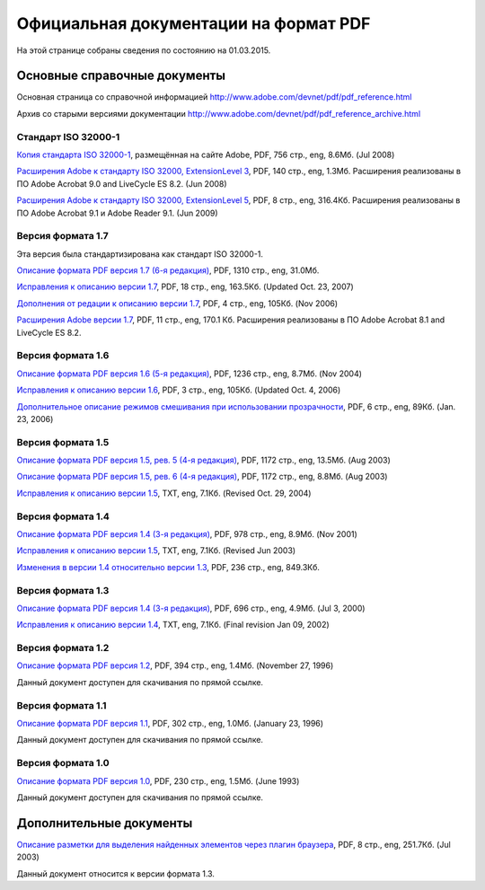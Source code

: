 Официальная документации на формат PDF
======================================

На этой странице собраны сведения по состоянию на 01.03.2015.

Основные справочные документы
-----------------------------

Основная страница со справочной информацией 
http://www.adobe.com/devnet/pdf/pdf_reference.html
   
Архив со старыми версиями документации
http://www.adobe.com/devnet/pdf/pdf_reference_archive.html   

Стандарт ISO 32000-1
~~~~~~~~~~~~~~~~~~~~

`Копия стандарта ISO 32000-1 <http://wwwimages.adobe.com/content/dam/Adobe/en/devnet/pdf/pdfs/PDF32000_2008.pdf>`_,
размещённая на сайте Adobe, PDF, 756 стр., eng, 8.6Мб. (Jul 2008)

`Расширения Adobe к стандарту ISO 32000, ExtensionLevel 3 <http://wwwimages.adobe.com/content/dam/Adobe/en/devnet/pdf/pdfs/adobe_supplement_iso32000.pdf>`_, 
PDF, 140 стр., eng, 1.3Мб. Расширения реализованы в ПО Adobe Acrobat 9.0 and LiveCycle ES
8.2. (Jun 2008)

`Расширения Adobe к стандарту ISO 32000, ExtensionLevel 5 <http://wwwimages.adobe.com/content/dam/Adobe/en/devnet/pdf/pdfs/adobe_supplement_iso32000_1.pdf>`_, 
PDF, 8 стр., eng, 316.4Кб. Расширения реализованы в 
ПО Adobe Acrobat 9.1 и Adobe Reader 9.1. (Jun 2009)

Версия формата 1.7
~~~~~~~~~~~~~~~~~~
Эта версия была стандартизирована как стандарт ISO 32000-1.

`Описание формата PDF версия 1.7 (6-я редакция) <http://wwwimages.adobe.com/content/dam/Adobe/en/devnet/pdf/pdfs/pdf_reference_1-7.pdf>`_,
PDF, 1310 стр., eng, 31.0Мб.

`Исправления к описанию версии 1.7 <http://wwwimages.adobe.com/content/dam/Adobe/en/devnet/pdf/pdfs/pdf_reference_archives/pdf_17_errata.pdf>`_,
PDF, 18 стр., eng, 163.5Кб. (Updated Oct. 23, 2007)

`Дополнения от редации к описанию версии 1.7 <http://wwwimages.adobe.com/content/dam/Adobe/en/devnet/pdf/pdfs/pdf_reference_archives/pdf_reference_addendum_redaction.pdf>`_,
PDF, 4 стр., eng, 105Кб. (Nov 2006)

`Расширения Adobe версии 1.7 <http://wwwimages.adobe.com/content/dam/Adobe/en/devnet/pdf/pdfs/pdf_reference_archives/pdf_implementation.pdf>`_,
PDF, 11 стр., eng, 170.1 Кб. Расширения реализованы в ПО Adobe Acrobat 8.1 and LiveCycle
ES 8.2.

Версия формата 1.6
~~~~~~~~~~~~~~~~~~

`Описание формата PDF версия 1.6 (5-я редакция) <http://wwwimages.adobe.com/content/dam/Adobe/en/devnet/pdf/pdfs/pdf_reference_archives/PDFReference16.pdf>`_, 
PDF, 1236 стр., eng, 8.7Мб. (Nov 2004)

`Исправления к описанию версии 1.6 <http://wwwimages.adobe.com/content/dam/Adobe/en/devnet/pdf/pdfs/pdf_reference_archives/PDF16Errata.pdf>`_,
PDF, 3 стр., eng, 105Кб. (Updated Oct. 4, 2006)

`Дополнительное описание режимов смешивания при использовании прозрачности <http://wwwimages.adobe.com/content/dam/Adobe/en/devnet/pdf/pdfs/pdf_reference_archives/blend_modes.pdf>`_,
PDF, 6 стр., eng, 89Кб. (Jan. 23, 2006)

Версия формата 1.5
~~~~~~~~~~~~~~~~~~

`Описание формата PDF версия 1.5, рев. 5 (4-я редакция) <http://wwwimages.adobe.com/content/dam/Adobe/en/devnet/pdf/pdfs/pdf_reference_archives/PDFReference15_v5.pdf>`_, 
PDF, 1172 стр., eng, 13.5Мб. (Aug 2003)

`Описание формата PDF версия 1.5, рев. 6 (4-я редакция) <http://wwwimages.adobe.com/content/dam/Adobe/en/devnet/pdf/pdfs/pdf_reference_archives/PDFReference15_v6.pdf>`_, 
PDF, 1172 стр., eng, 8.8Мб. (Aug 2003)

`Исправления к описанию версии 1.5 <http://wwwimages.adobe.com/content/dam/Adobe/en/devnet/pdf/pdfs/pdf_reference_archives/errata.txt>`_, 
TXT, eng, 7.1Кб. (Revised Oct. 29, 2004)

Версия формата 1.4
~~~~~~~~~~~~~~~~~~

`Описание формата PDF версия 1.4 (3-я редакция) <http://wwwimages.adobe.com/content/dam/Adobe/en/devnet/pdf/pdfs/pdf_reference_archives/PDFReference.pdf>`_, 
PDF, 978 стр., eng, 8.9Мб. (Nov 2001)

`Исправления к описанию версии 1.5 <http://wwwimages.adobe.com/content/dam/Adobe/en/devnet/pdf/pdfs/pdf_reference_archives/PDF14errata.txt>`_, 
TXT, eng, 7.1Кб. (Revised Jun 2003)

`Изменения в версии 1.4 относительно версии 1.3 <http://wwwimages.adobe.com/content/dam/Adobe/en/devnet/pdf/pdfs/pdf_reference_archives/PDF14Deltas.pdf>`_,
PDF, 236 стр., eng, 849.3Кб.

Версия формата 1.3
~~~~~~~~~~~~~~~~~~

`Описание формата PDF версия 1.4 (3-я редакция) <http://wwwimages.adobe.com/content/dam/Adobe/en/devnet/pdf/pdfs/pdf_reference_archives/PDFReference13.pdf>`_,
PDF, 696 стр., eng, 4.9Мб. (Jul 3, 2000)

`Исправления к описанию версии 1.4 <http://wwwimages.adobe.com/content/dam/Adobe/en/devnet/pdf/pdfs/pdf_reference_archives/PDFerrata.txt>`_,
TXT, eng, 7.1Кб. (Final revision Jan 09, 2002)


Версия формата 1.2
~~~~~~~~~~~~~~~~~~

`Описание формата PDF версия 1.2 <http://acroeng.adobe.com/PDFReference/PDF%20Reference%201.2.pdf>`_,
PDF, 394 стр., eng, 1.4Мб. (November 27, 1996)

Данный документ доступен для скачивания по прямой ссылке.

Версия формата 1.1
~~~~~~~~~~~~~~~~~~

`Описание формата PDF версия 1.1 <http://acroeng.adobe.com/PDFReference/PDF%20Reference%201.1.pdf>`_,
PDF, 302 стр., eng, 1.0Мб. (January 23, 1996)

Данный документ доступен для скачивания по прямой ссылке.

Версия формата 1.0
~~~~~~~~~~~~~~~~~~

`Описание формата PDF версия 1.0 <http://acroeng.adobe.com/PDFReference/PDF%20Reference%201.0.pdf>`_,
PDF, 230 стр., eng, 1.5Мб. (June 1993)

Данный документ доступен для скачивания по прямой ссылке.

Дополнительные документы
------------------------

`Описание разметки для выделения найденных элементов через плагин браузера <http://wwwimages.adobe.com/content/dam/Adobe/en/devnet/pdf/pdfs/pdf_reference_archives/HighlightFileFormat.pdf>`_,
PDF, 8 стр., eng, 251.7Кб. (Jul 2003)

Данный документ относится к версии формата 1.3.


